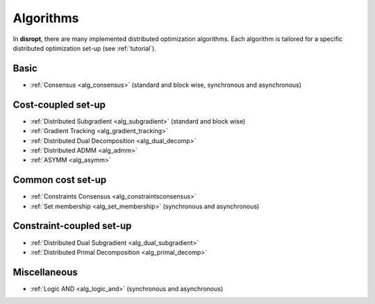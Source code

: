 .. _tutorial_algorithms:

Algorithms
===================================

In **disropt**, there are many implemented distributed optimization algorithms. Each algorithm is tailored
for a specific distributed optimization set-up (see :ref:`tutorial`).

Basic
^^^^^^^^^^^
* :ref:`Consensus <alg_consensus>` (standard and block wise, synchronous and asynchronous)

Cost-coupled set-up
^^^^^^^^^^^^^^^^^^^^^^^^^^^^^^^^^^^^^
* :ref:`Distributed Subgradient <alg_subgradient>` (standard and block wise)
* :ref:`Gradient Tracking <alg_gradient_tracking>`
* :ref:`Distributed Dual Decomposition <alg_dual_decomp>`
* :ref:`Distributed ADMM <alg_admm>`
* :ref:`ASYMM <alg_asymm>`

Common cost set-up
^^^^^^^^^^^^^^^^^^^^^^^^^^^^^^^^^^^^^
* :ref:`Constraints Consensus <alg_constraintsconsensus>`
* :ref:`Set membership <alg_set_membership>` (synchronous and asynchronous)

Constraint-coupled set-up
^^^^^^^^^^^^^^^^^^^^^^^^^^^^^^^^^^^^^
* :ref:`Distributed Dual Subgradient <alg_dual_subgradient>`
* :ref:`Distributed Primal Decomposition <alg_primal_decomp>`

Miscellaneous
^^^^^^^^^^^^^^^^^
* :ref:`Logic AND <alg_logic_and>` (synchronous and asynchronous)
